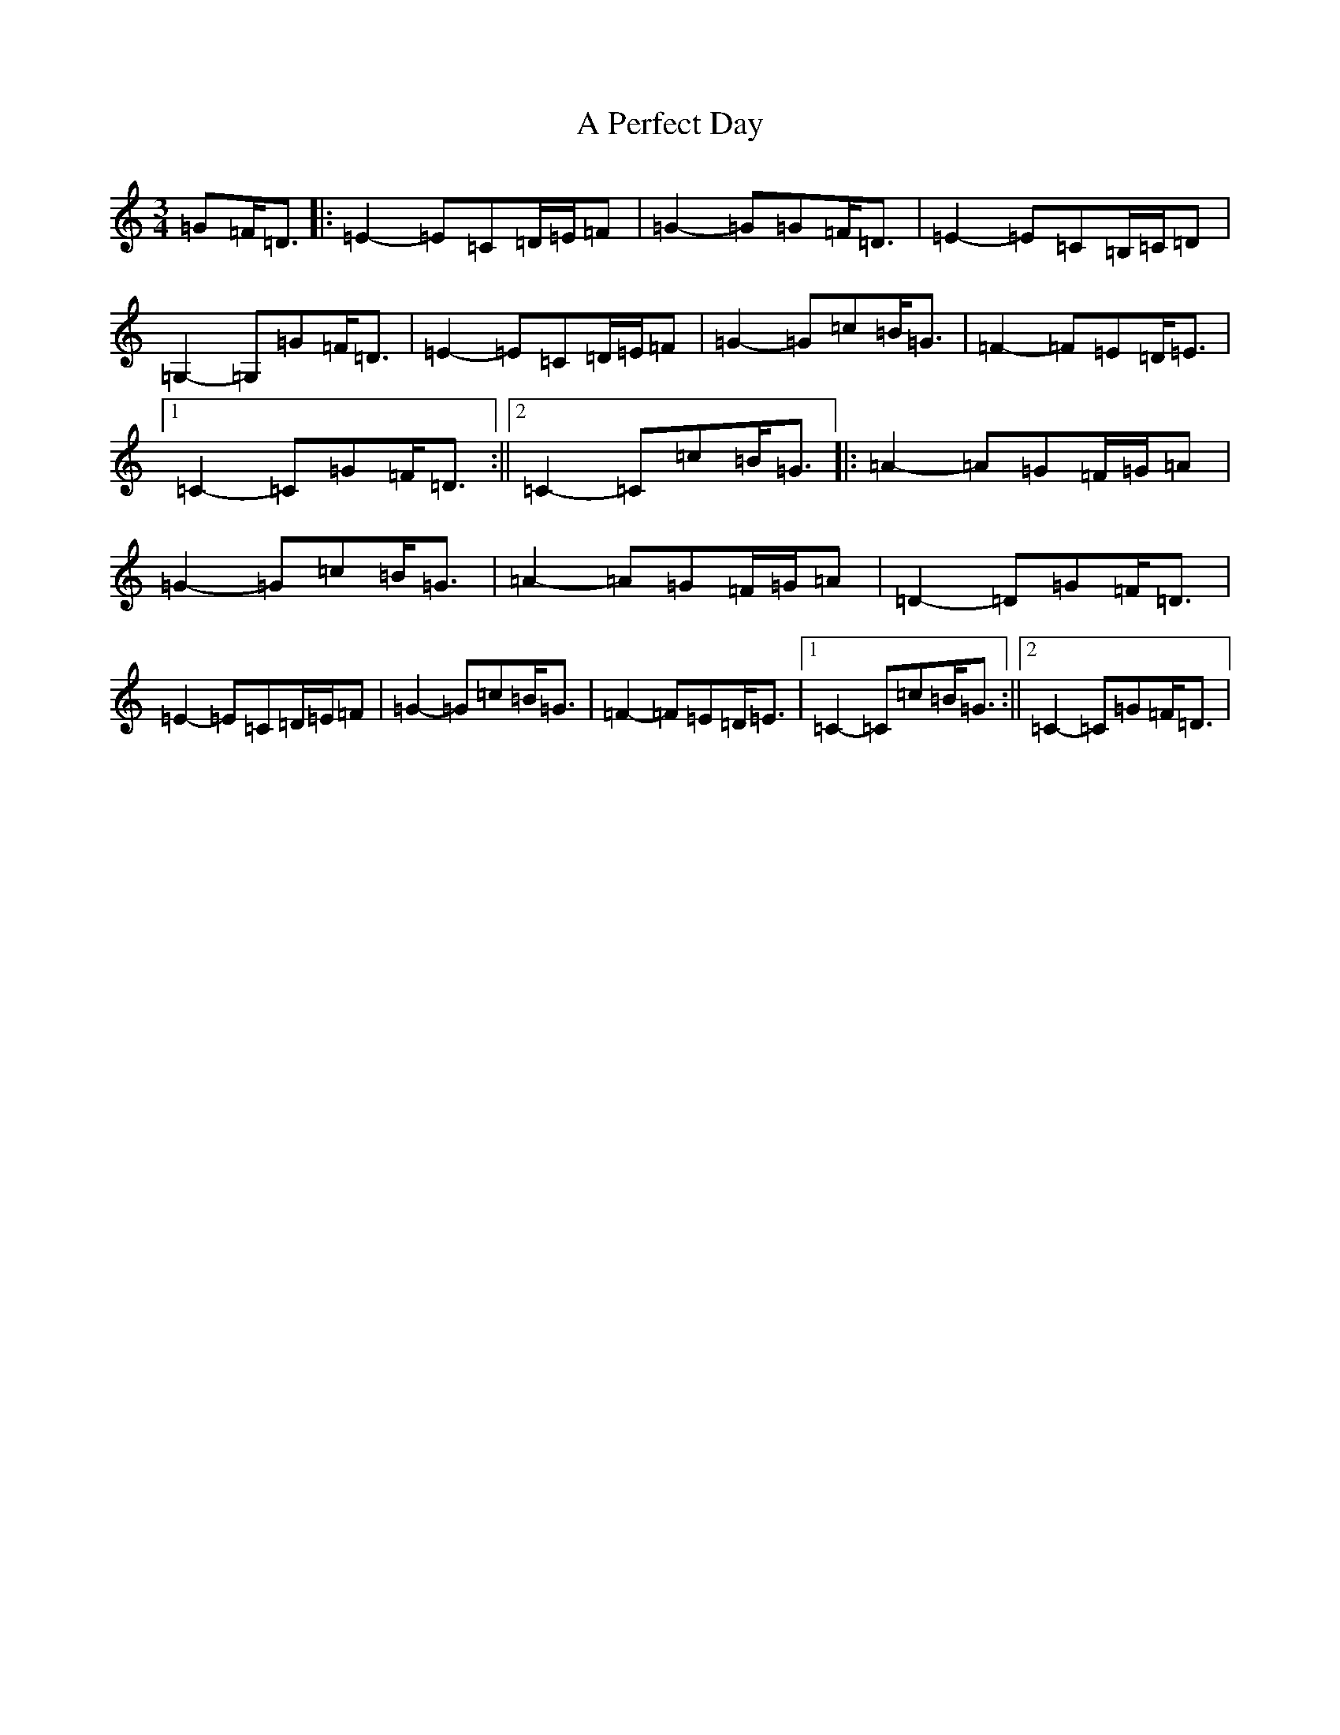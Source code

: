 X: 143
T: A Perfect Day
S: https://thesession.org/tunes/10576#setting10576
R: waltz
M:3/4
L:1/8
K: C Major
=G=F<=D|:=E2-=E=C=D/2=E/2=F|=G2-=G=G=F<=D|=E2-=E=C=B,/2=C/2=D|=G,2-=G,=G=F<=D|=E2-=E=C=D/2=E/2=F|=G2-=G=c=B<=G|=F2-=F=E=D<=E|1=C2-=C=G=F<=D:||2=C2-=C=c=B<=G|:=A2-=A=G=F/2=G/2=A|=G2-=G=c=B<=G|=A2-=A=G=F/2=G/2=A|=D2-=D=G=F<=D|=E2-=E=C=D/2=E/2=F|=G2-=G=c=B<=G|=F2-=F=E=D<=E|1=C2-=C=c=B<=G:||2=C2-=C=G=F<=D|